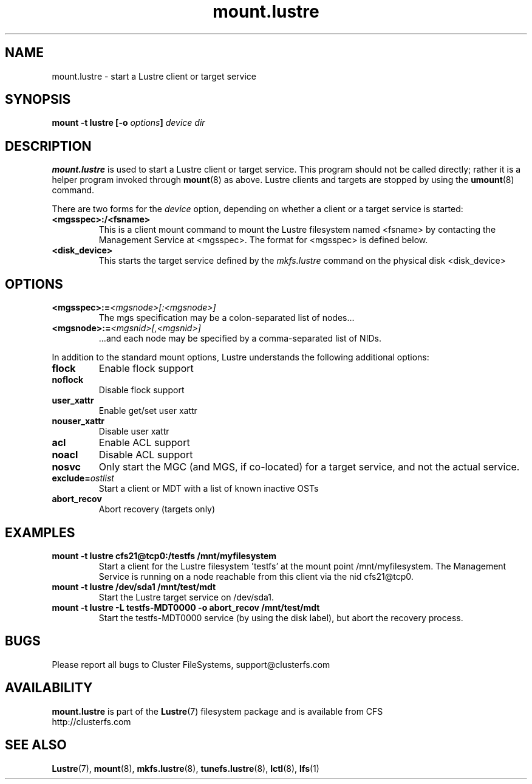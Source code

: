 .\" -*- nroff -*-
.\" Copyright 2006 by Cluster FileSystems.  All Rights Reserved.
.\" This file may be copied under the terms of the GNU Public License.
.\"
.TH mount.lustre 8 "2006 Jun 15" Lustre "configuration utilities"
.SH NAME
mount.lustre \- start a Lustre client or target service 
.SH SYNOPSIS
.br
.BI "mount \-t lustre [\-o " options "] " "device dir"
.SH DESCRIPTION
.B mount.lustre
is used to start a Lustre client or target service.  This program should not be
called directly; rather it is a helper program invoked through 
.BR mount (8)
as above.  Lustre clients and targets are stopped by using the 
.BR umount (8)
command.
.br

There are two forms for the 
.I device
option, depending on whether a client or a target service is started:
.TP
.BI <mgsspec>:/<fsname>
This is a client mount command to mount the Lustre filesystem named
<fsname> by contacting the Management Service at <mgsspec>.  The format for
<mgsspec> is defined below.
.TP
.BI <disk_device>
This starts the target service defined by the 
.I mkfs.lustre
command on the physical disk <disk_device>
.SH OPTIONS
.TP
.BI <mgsspec>:= <mgsnode>[:<mgsnode>]
The mgs specification may be a colon-separated list of nodes...
.TP
.BI <mgsnode>:= <mgsnid>[,<mgsnid>]
 ...and each node may be specified by a comma-separated list of NIDs.
.PP
In addition to the standard mount options, Lustre understands the following
additional options:
.TP
.BI flock
Enable flock support
.TP
.BI noflock
Disable flock support
.TP
.BI user_xattr
Enable get/set user xattr
.TP
.BI nouser_xattr
Disable user xattr
.TP
.BI acl
Enable ACL support
.TP
.BI noacl
Disable ACL support
.TP
.BI nosvc
Only start the MGC (and MGS, if co-located) for a target service, and not the actual service.
.TP
.BI exclude= ostlist
Start a client or MDT with a list of known inactive OSTs
.TP
.BI abort_recov
Abort recovery (targets only)
.SH EXAMPLES
.TP
.B mount -t lustre cfs21@tcp0:/testfs /mnt/myfilesystem
Start a client for the Lustre filesystem 'testfs' at the mount point
/mnt/myfilesystem. The Management Service is running on a node reachable
from this client via the nid cfs21@tcp0.
.TP
.B mount -t lustre /dev/sda1 /mnt/test/mdt
Start the Lustre target service on /dev/sda1.
.TP
.B mount -t lustre -L testfs-MDT0000 -o abort_recov /mnt/test/mdt
Start the testfs-MDT0000 service (by using the disk label), but abort the
recovery process.
.SH BUGS
Please report all bugs to Cluster FileSystems, support@clusterfs.com
.SH AVAILABILITY
.B mount.lustre
is part of the 
.BR Lustre (7) 
filesystem package and is available from CFS
.br
http://clusterfs.com
.SH SEE ALSO
.BR Lustre (7),
.BR mount (8),
.BR mkfs.lustre (8),
.BR tunefs.lustre (8),
.BR lctl (8),
.BR lfs (1)
